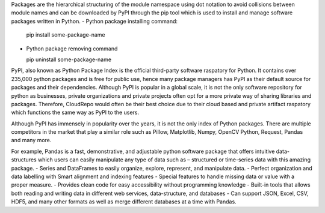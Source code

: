 Packages are the hierarchical structuring of the module namespace using dot notation to avoid collisions between 
module names and can be downloaded by PyPI through the pip tool which is used to install and manage software packages written in Python. 
-	Python package installing command:
	
	pip install some-package-name

-	Python package removing command 
	
	pip uninstall some-package-name

PyPI, also known as Python Package Index is the official third-party software raspatory for Python. 
It contains over 235,000 python packages and is free for public use, hence many package managers has PyPI as 
their default source for packages and their dependencies. Although PyPI is popular in a global scale, it is not the only 
software repository for python as businesses, private organizations and private projects often opt for a more private way of 
sharing libraries and packages. Therefore, CloudRepo would often be their best choice due to their cloud based and private artifact 
raspatory which functions the same way as PyPI to the users. 

Although PyPI has immensely in popularity over the years, it is not the only index of Python packages. There are multiple competitors 
in the market that play a similar role such as Pillow, Matplotlib, Numpy, OpenCV Python, Request, Pandas and many more. 

For example, Pandas is a fast, demonstrative, and adjustable python software package that offers intuitive data-structures which users can easily 
manipulate any type of data such as – structured or time-series data with this amazing package.
-	Series and DataFrames to easily organize, explore, represent, and manipulate data.
-	Perfect organization and data labelling with Smart alignment and indexing features
-	Special features to handle missing data or value with a proper measure. 
-	Provides clean code for easy accessibility without programming knowledge 
-	Built-in tools that allows both reading and writing data in different web services, data-structure, and databases 
-	Can support JSON, Excel, CSV, HDF5, and many other formats as well as merge different databases at a time with Pandas.

